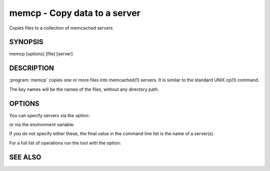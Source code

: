 =============================
memcp - Copy data to a server
=============================


Copies files to a collection of memcached servers


--------
SYNOPSIS
--------

memcp [options] [file] [server]

.. program:: memcp


-----------
DESCRIPTION
-----------


:program:`memcp` copies one or more files into memcached(1) servers.
It is similar to the standard UNIX cp(1) command.

The key names will be the names of the files,
without any directory path.


-------
OPTIONS
-------


You can specify servers via the option:

.. option:: --servers

or via the environment variable:

.. envvar:: `MEMCACHED_SERVERS`

If you do not specify either these, the final value in the command line list is the name of a server(s).

For a full list of operations run the tool with the option:

.. option:: --help



--------
SEE ALSO
--------

.. only:: man

  :manpage:`memcached(1)` :manpage:`libmemcached(3)`

